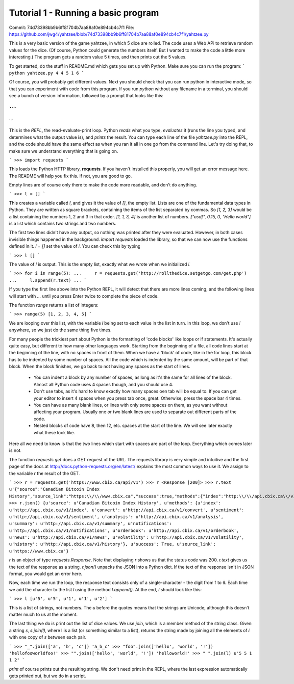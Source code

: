 Tutorial 1 - Running a basic program
=======
Commit: 74d73398bb9b6ff81704b7aa88af0e894cb4c7f1
File: https://github.com/jwg4/yahtzee/blob/74d73398bb9b6ff81704b7aa88af0e894cb4c7f1/yahtzee.py

This is a very basic version of the game yahtzee, in which 5 dice are rolled. The code uses a Web API to retrieve random values for the dice. (Of course, Python could generate the numbers itself. But I wanted to make the code a little more interesting.) The program gets a random value 5 times, and then prints out the 5 values.

To get started, do the stuff in README.md which gets you set up with Python. Make sure you can run the program:
```
python yahtzee.py
4 4 5 1 6
```

Of course, you will probably get different values. Next you should check that you can run python in interactive mode, so that you can experiment with code from this program. If you run `python` without any filename in a terminal, you should see a bunch of version information, followed by a prompt that looks like this:

```
>>>
```

This is the *REPL*, the read-evaluate-print loop. Python *reads* what you type, *evaluates* it (runs the line you typed, and determines what the output value is), and *prints* the result. You can type each line of the file `yahtzee.py` into the REPL, and the code should have the same effect as when you ran it all in one go from the command line. Let's try doing that, to make sure we understand everything that is going on.

```
>>> import requests
```

This loads the Python HTTP library, **requests**. If you haven't installed this properly, you will get an error message here. The README will help you fix this. If not, you are good to go.

Empty lines are of course only there to make the code more readable, and don't do anything.

```
>>> l = []
```

This creates a variable called `l`, and gives it the value of `[]`, the empty list. Lists are one of the fundamental data types in Python. They are written as square brackets, containing the items of the list separated by commas. So `[1, 2, 3]` would be a list containing the numbers 1, 2 and 3 in that order. `[1, 1, 3, 4]` is another list of numbers. `["asdf", 0.15, 0, "Hello world"]` is a list which contains two strings and two numbers.

The first two lines didn't have any output, so nothing was printed after they were evaluated. However, in both cases invisible things happened in the background. `import requests` loaded the library, so that we can now use the functions defined in it. `l = []` set the value of `l`. You can check this by typing

```
>>> l
[]
```

The value of `l` is output. This is the empty list, exactly what we wrote when we initialized `l`.

```
>>> for i in range(5):
...     r = requests.get('http://rollthedice.setgetgo.com/get.php')
...     l.append(r.text)
... 
```

If you type the first line above into the Python REPL, it will detect that there are more lines coming, and the following lines will start with `...` until you press Enter twice to complete the piece of code.

The function `range` returns a list of integers:

```
>>> range(5)
[1, 2, 3, 4, 5]
```

We are looping over this list, with the variable `i` being set to each value in the list in turn. In this loop, we don't use `i` anywhere, so we just do the same thing five times.

For many people the trickiest part about Python is the formatting of 'code blocks' like loops or if statements. It's actually quite easy, but different to how many other languages work. Starting from the beginning of a file, all code lines start at the beginning of the line, with no spaces in front of them. When we have a 'block' of code, like in the for loop, this block has to be indented by some number of spaces. All the code which is indented by the same amount, will be part of that block. When the block finishes, we go back to not having any spaces as the start of lines.

  * You can indent a block by any number of spaces, as long as it's the same for all lines of the block. Almost all Python code uses 4 spaces though, and you should use 4.
  * Don't use tabs, as it's hard to know exactly how many spaces oen tab will be equal to. If you can get your editor to insert 4 spaces when you press tab once, great. Otherwise, press the space bar 4 times.
  * You can have as many blank lines, or lines with only some spaces on them, as you want without affecting your program. Usually one or two blank lines are used to separate out different parts of the code.
  * Nested blocks of code have 8, then 12, etc. spaces at the start of the line. We will see later exactly what these look like.

Here all we need to know is that the two lines which start with spaces are part of the loop. Everything which comes later is not.

The function `requests.get` does a GET request of the URL. The requests library is very simple and intuitive and the first page of the docs at http://docs.python-requests.org/en/latest/ explains the most common ways to use it. We assign to the variable `r` the result of the GET.

```
>>> r = requests.get('https://www.cbix.ca/api/v1')
>>> r
<Response [200]>
>>> r.text
u'{"source":"Canadian Bitcoin Index History","source_link":"https:\\/\\/www.cbix.ca","success":true,"methods":{"index":"http:\\/\\/api.cbix.ca\\/v1\\/index","history":"http:\\/\\/api.cbix.ca\\/v1\\/history","convert":"http:\\/\\/api.cbix.ca\\/v1\\/convert","orderbook":"http:\\/\\/api.cbix.ca\\/v1\\/orderbook","summary":"http:\\/\\/api.cbix.ca\\/v1\\/summary","news":"http:\\/\\/api.cbix.ca\\/v1\\/news","notifications":"http:\\/\\/api.cbix.ca\\/v1\\/notifications","analysis":"http:\\/\\/api.cbix.ca\\/v1\\/analysis","sentiment":"http:\\/\\/api.cbix.ca\\/v1\\/sentiment","volatility":"http:\\/\\/api.cbix.ca\\/v1\\/volatility"}}'
>>> r.json()
{u'source': u'Canadian Bitcoin Index History', u'methods': {u'index': u'http://api.cbix.ca/v1/index', u'convert': u'http://api.cbix.ca/v1/convert', u'sentiment': u'http://api.cbix.ca/v1/sentiment', u'analysis': u'http://api.cbix.ca/v1/analysis', u'summary': u'http://api.cbix.ca/v1/summary', u'notifications': u'http://api.cbix.ca/v1/notifications', u'orderbook': u'http://api.cbix.ca/v1/orderbook', u'news': u'http://api.cbix.ca/v1/news', u'volatility': u'http://api.cbix.ca/v1/volatility', u'history': u'http://api.cbix.ca/v1/history'}, u'success': True, u'source_link': u'https://www.cbix.ca'}
```

`r` is an object of type `requests.Response`. Note that displaying `r` shows us that the status code was 200. `r.text` gives us the text of the response as a string. `r.json()` unpacks the JSON into a Python dict. If the text of the response isn't in JSON format, you would get an error here.

Now, each time we run the loop, the response text consists only of a single-character - the digit from 1 to 6. Each time we add the character to the list `l` using the method `l.append()`. At the end, `l` should look like this:

```
>>> l
[u'5', u'5', u'1', u'1', u'2']
```

This is a list of strings, not numbers. The `u` before the quotes means that the strings are Unicode, although this doesn't matter much to us at the moment.

The last thing we do is print out the list of dice values. We use `join`, which is a member method of the string class. Given a string `s`, `s.join(l)`, where l is a list (or something similar to a list), returns the string made by joining all the elements of `l` with one copy of `s` between each pair.

```
>>> "_".join(['a', 'b', 'c'])
'a_b_c'
>>> "foo".join(['hello', 'world', '!'])
'hellofooworldfoo!'
>>> "".join(['hello', 'world', '!'])
'helloworld!'
>>> " ".join(l)
u'5 5 1 1 2'
```

`print` of course prints out the resulting string. We don't need print in the REPL, where the last expression automatically gets printed out, but we do in a script.
